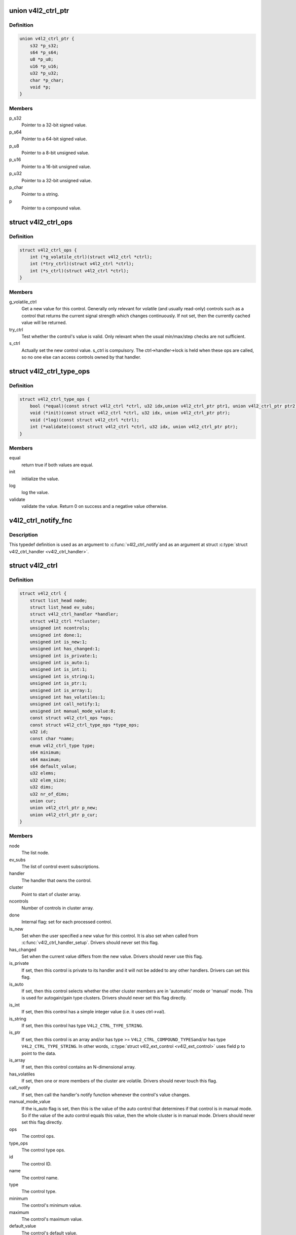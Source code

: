 .. -*- coding: utf-8; mode: rst -*-
.. src-file: include/media/v4l2-ctrls.h

.. _`v4l2_ctrl_ptr`:

union v4l2_ctrl_ptr
===================

.. c:type:: struct v4l2_ctrl_ptr

    A pointer to a control value.

.. _`v4l2_ctrl_ptr.definition`:

Definition
----------

.. code-block:: c

    union v4l2_ctrl_ptr {
        s32 *p_s32;
        s64 *p_s64;
        u8 *p_u8;
        u16 *p_u16;
        u32 *p_u32;
        char *p_char;
        void *p;
    }

.. _`v4l2_ctrl_ptr.members`:

Members
-------

p_s32
    Pointer to a 32-bit signed value.

p_s64
    Pointer to a 64-bit signed value.

p_u8
    Pointer to a 8-bit unsigned value.

p_u16
    Pointer to a 16-bit unsigned value.

p_u32
    Pointer to a 32-bit unsigned value.

p_char
    Pointer to a string.

p
    Pointer to a compound value.

.. _`v4l2_ctrl_ops`:

struct v4l2_ctrl_ops
====================

.. c:type:: struct v4l2_ctrl_ops

    The control operations that the driver has to provide.

.. _`v4l2_ctrl_ops.definition`:

Definition
----------

.. code-block:: c

    struct v4l2_ctrl_ops {
        int (*g_volatile_ctrl)(struct v4l2_ctrl *ctrl);
        int (*try_ctrl)(struct v4l2_ctrl *ctrl);
        int (*s_ctrl)(struct v4l2_ctrl *ctrl);
    }

.. _`v4l2_ctrl_ops.members`:

Members
-------

g_volatile_ctrl
    Get a new value for this control. Generally only relevant
    for volatile (and usually read-only) controls such as a control
    that returns the current signal strength which changes
    continuously.
    If not set, then the currently cached value will be returned.

try_ctrl
    Test whether the control's value is valid. Only relevant when
    the usual min/max/step checks are not sufficient.

s_ctrl
    Actually set the new control value. s_ctrl is compulsory. The
    ctrl->handler->lock is held when these ops are called, so no
    one else can access controls owned by that handler.

.. _`v4l2_ctrl_type_ops`:

struct v4l2_ctrl_type_ops
=========================

.. c:type:: struct v4l2_ctrl_type_ops

    The control type operations that the driver has to provide.

.. _`v4l2_ctrl_type_ops.definition`:

Definition
----------

.. code-block:: c

    struct v4l2_ctrl_type_ops {
        bool (*equal)(const struct v4l2_ctrl *ctrl, u32 idx,union v4l2_ctrl_ptr ptr1, union v4l2_ctrl_ptr ptr2);
        void (*init)(const struct v4l2_ctrl *ctrl, u32 idx, union v4l2_ctrl_ptr ptr);
        void (*log)(const struct v4l2_ctrl *ctrl);
        int (*validate)(const struct v4l2_ctrl *ctrl, u32 idx, union v4l2_ctrl_ptr ptr);
    }

.. _`v4l2_ctrl_type_ops.members`:

Members
-------

equal
    return true if both values are equal.

init
    initialize the value.

log
    log the value.

validate
    validate the value. Return 0 on success and a negative value
    otherwise.

.. _`v4l2_ctrl_notify_fnc`:

v4l2_ctrl_notify_fnc
====================

.. c:function:: void v4l2_ctrl_notify_fnc(struct v4l2_ctrl *ctrl, void *priv)

    typedef for a notify argument with a function that should be called when a control value has changed.

    :param struct v4l2_ctrl \*ctrl:
        pointer to struct \ :c:type:`struct v4l2_ctrl <v4l2_ctrl>`\ 

    :param void \*priv:
        control private data

.. _`v4l2_ctrl_notify_fnc.description`:

Description
-----------

This typedef definition is used as an argument to \ :c:func:`v4l2_ctrl_notify`\ 
and as an argument at struct \ :c:type:`struct v4l2_ctrl_handler <v4l2_ctrl_handler>`\ .

.. _`v4l2_ctrl`:

struct v4l2_ctrl
================

.. c:type:: struct v4l2_ctrl

    The control structure.

.. _`v4l2_ctrl.definition`:

Definition
----------

.. code-block:: c

    struct v4l2_ctrl {
        struct list_head node;
        struct list_head ev_subs;
        struct v4l2_ctrl_handler *handler;
        struct v4l2_ctrl **cluster;
        unsigned int ncontrols;
        unsigned int done:1;
        unsigned int is_new:1;
        unsigned int has_changed:1;
        unsigned int is_private:1;
        unsigned int is_auto:1;
        unsigned int is_int:1;
        unsigned int is_string:1;
        unsigned int is_ptr:1;
        unsigned int is_array:1;
        unsigned int has_volatiles:1;
        unsigned int call_notify:1;
        unsigned int manual_mode_value:8;
        const struct v4l2_ctrl_ops *ops;
        const struct v4l2_ctrl_type_ops *type_ops;
        u32 id;
        const char *name;
        enum v4l2_ctrl_type type;
        s64 minimum;
        s64 maximum;
        s64 default_value;
        u32 elems;
        u32 elem_size;
        u32 dims;
        u32 nr_of_dims;
        union cur;
        union v4l2_ctrl_ptr p_new;
        union v4l2_ctrl_ptr p_cur;
    }

.. _`v4l2_ctrl.members`:

Members
-------

node
    The list node.

ev_subs
    The list of control event subscriptions.

handler
    The handler that owns the control.

cluster
    Point to start of cluster array.

ncontrols
    Number of controls in cluster array.

done
    Internal flag: set for each processed control.

is_new
    Set when the user specified a new value for this control. It
    is also set when called from \ :c:func:`v4l2_ctrl_handler_setup`\ . Drivers
    should never set this flag.

has_changed
    Set when the current value differs from the new value. Drivers
    should never use this flag.

is_private
    If set, then this control is private to its handler and it
    will not be added to any other handlers. Drivers can set
    this flag.

is_auto
    If set, then this control selects whether the other cluster
    members are in 'automatic' mode or 'manual' mode. This is
    used for autogain/gain type clusters. Drivers should never
    set this flag directly.

is_int
    If set, then this control has a simple integer value (i.e. it
    uses ctrl->val).

is_string
    If set, then this control has type \ ``V4L2_CTRL_TYPE_STRING``\ .

is_ptr
    If set, then this control is an array and/or has type >=
    \ ``V4L2_CTRL_COMPOUND_TYPES``\ 
    and/or has type \ ``V4L2_CTRL_TYPE_STRING``\ . In other words, \ :c:type:`struct v4l2_ext_control <v4l2_ext_control>`\  uses field p to point to the data.

is_array
    If set, then this control contains an N-dimensional array.

has_volatiles
    If set, then one or more members of the cluster are volatile.
    Drivers should never touch this flag.

call_notify
    If set, then call the handler's notify function whenever the
    control's value changes.

manual_mode_value
    If the is_auto flag is set, then this is the value
    of the auto control that determines if that control is in
    manual mode. So if the value of the auto control equals this
    value, then the whole cluster is in manual mode. Drivers should
    never set this flag directly.

ops
    The control ops.

type_ops
    The control type ops.

id
    The control ID.

name
    The control name.

type
    The control type.

minimum
    The control's minimum value.

maximum
    The control's maximum value.

default_value
    The control's default value.

elems
    The number of elements in the N-dimensional array.

elem_size
    The size in bytes of the control.

dims
    The size of each dimension.

nr_of_dims
    The number of dimensions in \ ``dims``\ .

cur
    The control's current value.

p_new
    The control's new value represented via a union with provides
    a standard way of accessing control types
    through a pointer.

p_cur
    The control's current value represented via a union with
    provides a standard way of accessing control types
    through a pointer.

.. _`v4l2_ctrl_ref`:

struct v4l2_ctrl_ref
====================

.. c:type:: struct v4l2_ctrl_ref

    The control reference.

.. _`v4l2_ctrl_ref.definition`:

Definition
----------

.. code-block:: c

    struct v4l2_ctrl_ref {
        struct list_head node;
        struct v4l2_ctrl_ref *next;
        struct v4l2_ctrl *ctrl;
        struct v4l2_ctrl_helper *helper;
    }

.. _`v4l2_ctrl_ref.members`:

Members
-------

node
    List node for the sorted list.

next
    Single-link list node for the hash.

ctrl
    The actual control information.

helper
    Pointer to helper struct. Used internally in
    ``prepare_ext_ctrls`` function at ``v4l2-ctrl.c``.

.. _`v4l2_ctrl_ref.description`:

Description
-----------

Each control handler has a list of these refs. The list_head is used to
keep a sorted-by-control-ID list of all controls, while the next pointer
is used to link the control in the hash's bucket.

.. _`v4l2_ctrl_handler`:

struct v4l2_ctrl_handler
========================

.. c:type:: struct v4l2_ctrl_handler

    The control handler keeps track of all the controls: both the controls owned by the handler and those inherited from other handlers.

.. _`v4l2_ctrl_handler.definition`:

Definition
----------

.. code-block:: c

    struct v4l2_ctrl_handler {
        struct mutex _lock;
        struct mutex *lock;
        struct list_head ctrls;
        struct list_head ctrl_refs;
        struct v4l2_ctrl_ref *cached;
        struct v4l2_ctrl_ref **buckets;
        v4l2_ctrl_notify_fnc notify;
        void *notify_priv;
        u16 nr_of_buckets;
        int error;
    }

.. _`v4l2_ctrl_handler.members`:

Members
-------

_lock
    Default for "lock".

lock
    Lock to control access to this handler and its controls.
    May be replaced by the user right after init.

ctrls
    The list of controls owned by this handler.

ctrl_refs
    The list of control references.

cached
    The last found control reference. It is common that the same
    control is needed multiple times, so this is a simple
    optimization.

buckets
    Buckets for the hashing. Allows for quick control lookup.

notify
    A notify callback that is called whenever the control changes
    value.
    Note that the handler's lock is held when the notify function
    is called!

notify_priv
    Passed as argument to the v4l2_ctrl notify callback.

nr_of_buckets
    Total number of buckets in the array.

error
    The error code of the first failed control addition.

.. _`v4l2_ctrl_config`:

struct v4l2_ctrl_config
=======================

.. c:type:: struct v4l2_ctrl_config

    Control configuration structure.

.. _`v4l2_ctrl_config.definition`:

Definition
----------

.. code-block:: c

    struct v4l2_ctrl_config {
        const struct v4l2_ctrl_ops *ops;
        const struct v4l2_ctrl_type_ops *type_ops;
        u32 id;
        const char *name;
        enum v4l2_ctrl_type type;
        s64 min;
        s64 max;
        u64 step;
        s64 def;
        u32 dims;
        u32 elem_size;
        u32 flags;
        u64 menu_skip_mask;
        const char * const *qmenu;
        const s64 *qmenu_int;
        unsigned int is_private:1;
    }

.. _`v4l2_ctrl_config.members`:

Members
-------

ops
    The control ops.

type_ops
    The control type ops. Only needed for compound controls.

id
    The control ID.

name
    The control name.

type
    The control type.

min
    The control's minimum value.

max
    The control's maximum value.

step
    The control's step value for non-menu controls.

def
    The control's default value.

dims
    The size of each dimension.

elem_size
    The size in bytes of the control.

flags
    The control's flags.

menu_skip_mask
    The control's skip mask for menu controls. This makes it
    easy to skip menu items that are not valid. If bit X is set,
    then menu item X is skipped. Of course, this only works for
    menus with <= 64 menu items. There are no menus that come
    close to that number, so this is OK. Should we ever need more,
    then this will have to be extended to a bit array.

qmenu
    A const char * array for all menu items. Array entries that are
    empty strings ("") correspond to non-existing menu items (this
    is in addition to the menu_skip_mask above). The last entry
    must be NULL.

qmenu_int
    A const s64 integer array for all menu items of the type
    V4L2_CTRL_TYPE_INTEGER_MENU.

is_private
    If set, then this control is private to its handler and it
    will not be added to any other handlers.

.. _`v4l2_ctrl_fill`:

v4l2_ctrl_fill
==============

.. c:function:: void v4l2_ctrl_fill(u32 id, const char **name, enum v4l2_ctrl_type *type, s64 *min, s64 *max, u64 *step, s64 *def, u32 *flags)

    Fill in the control fields based on the control ID.

    :param u32 id:
        ID of the control

    :param const char \*\*name:
        name of the control

    :param enum v4l2_ctrl_type \*type:
        type of the control

    :param s64 \*min:
        minimum value for the control

    :param s64 \*max:
        maximum value for the control

    :param u64 \*step:
        control step

    :param s64 \*def:
        default value for the control

    :param u32 \*flags:
        flags to be used on the control

.. _`v4l2_ctrl_fill.description`:

Description
-----------

This works for all standard V4L2 controls.
For non-standard controls it will only fill in the given arguments
and \ ``name``\  will be \ ``NULL``\ .

This function will overwrite the contents of \ ``name``\ , \ ``type``\  and \ ``flags``\ .
The contents of \ ``min``\ , \ ``max``\ , \ ``step``\  and \ ``def``\  may be modified depending on
the type.

.. note::

   Do not use in drivers! It is used internally for backwards compatibility
   control handling only. Once all drivers are converted to use the new
   control framework this function will no longer be exported.

.. _`v4l2_ctrl_handler_init_class`:

v4l2_ctrl_handler_init_class
============================

.. c:function:: int v4l2_ctrl_handler_init_class(struct v4l2_ctrl_handler *hdl, unsigned int nr_of_controls_hint, struct lock_class_key *key, const char *name)

    Initialize the control handler.

    :param struct v4l2_ctrl_handler \*hdl:
        The control handler.

    :param unsigned int nr_of_controls_hint:
        A hint of how many controls this handler is
        expected to refer to. This is the total number, so including
        any inherited controls. It doesn't have to be precise, but if
        it is way off, then you either waste memory (too many buckets
        are allocated) or the control lookup becomes slower (not enough
        buckets are allocated, so there are more slow list lookups).
        It will always work, though.

    :param struct lock_class_key \*key:
        Used by the lock validator if CONFIG_LOCKDEP is set.

    :param const char \*name:
        Used by the lock validator if CONFIG_LOCKDEP is set.

.. _`v4l2_ctrl_handler_init_class.description`:

Description
-----------

.. attention::

   Never use this call directly, always use the \ :c:func:`v4l2_ctrl_handler_init`\ 
   macro that hides the \ ``key``\  and \ ``name``\  arguments.

.. _`v4l2_ctrl_handler_init_class.return`:

Return
------

returns an error if the buckets could not be allocated. This
error will also be stored in \ ``hdl``\ ->error.

.. _`v4l2_ctrl_handler_init`:

v4l2_ctrl_handler_init
======================

.. c:function::  v4l2_ctrl_handler_init( hdl,  nr_of_controls_hint)

    helper function to create a static struct \ :c:type:`struct lock_class_key <lock_class_key>`\  and calls \ :c:func:`v4l2_ctrl_handler_init_class`\ 

    :param  hdl:
        The control handler.

    :param  nr_of_controls_hint:
        A hint of how many controls this handler is
        expected to refer to. This is the total number, so including
        any inherited controls. It doesn't have to be precise, but if
        it is way off, then you either waste memory (too many buckets
        are allocated) or the control lookup becomes slower (not enough
        buckets are allocated, so there are more slow list lookups).
        It will always work, though.

.. _`v4l2_ctrl_handler_init.description`:

Description
-----------

This helper function creates a static struct \ :c:type:`struct lock_class_key <lock_class_key>`\  and
calls \ :c:func:`v4l2_ctrl_handler_init_class`\ , providing a proper name for the lock
validador.

Use this helper function to initialize a control handler.

.. _`v4l2_ctrl_handler_free`:

v4l2_ctrl_handler_free
======================

.. c:function:: void v4l2_ctrl_handler_free(struct v4l2_ctrl_handler *hdl)

    Free all controls owned by the handler and free the control list.

    :param struct v4l2_ctrl_handler \*hdl:
        The control handler.

.. _`v4l2_ctrl_handler_free.description`:

Description
-----------

Does nothing if \ ``hdl``\  == NULL.

.. _`v4l2_ctrl_lock`:

v4l2_ctrl_lock
==============

.. c:function:: void v4l2_ctrl_lock(struct v4l2_ctrl *ctrl)

    Helper function to lock the handler associated with the control.

    :param struct v4l2_ctrl \*ctrl:
        The control to lock.

.. _`v4l2_ctrl_unlock`:

v4l2_ctrl_unlock
================

.. c:function:: void v4l2_ctrl_unlock(struct v4l2_ctrl *ctrl)

    Helper function to unlock the handler associated with the control.

    :param struct v4l2_ctrl \*ctrl:
        The control to unlock.

.. _`v4l2_ctrl_handler_setup`:

v4l2_ctrl_handler_setup
=======================

.. c:function:: int v4l2_ctrl_handler_setup(struct v4l2_ctrl_handler *hdl)

    Call the s_ctrl op for all controls belonging to the handler to initialize the hardware to the current control values.

    :param struct v4l2_ctrl_handler \*hdl:
        The control handler.

.. _`v4l2_ctrl_handler_setup.description`:

Description
-----------

Button controls will be skipped, as are read-only controls.

If \ ``hdl``\  == NULL, then this just returns 0.

.. _`v4l2_ctrl_handler_log_status`:

v4l2_ctrl_handler_log_status
============================

.. c:function:: void v4l2_ctrl_handler_log_status(struct v4l2_ctrl_handler *hdl, const char *prefix)

    Log all controls owned by the handler.

    :param struct v4l2_ctrl_handler \*hdl:
        The control handler.

    :param const char \*prefix:
        The prefix to use when logging the control values. If the
        prefix does not end with a space, then ": " will be added
        after the prefix. If \ ``prefix``\  == NULL, then no prefix will be
        used.

.. _`v4l2_ctrl_handler_log_status.description`:

Description
-----------

For use with VIDIOC_LOG_STATUS.

Does nothing if \ ``hdl``\  == NULL.

.. _`v4l2_ctrl_new_custom`:

v4l2_ctrl_new_custom
====================

.. c:function:: struct v4l2_ctrl *v4l2_ctrl_new_custom(struct v4l2_ctrl_handler *hdl, const struct v4l2_ctrl_config *cfg, void *priv)

    Allocate and initialize a new custom V4L2 control.

    :param struct v4l2_ctrl_handler \*hdl:
        The control handler.

    :param const struct v4l2_ctrl_config \*cfg:
        The control's configuration data.

    :param void \*priv:
        The control's driver-specific private data.

.. _`v4l2_ctrl_new_custom.description`:

Description
-----------

If the \ :c:type:`struct v4l2_ctrl <v4l2_ctrl>`\  struct could not be allocated then NULL is returned
and \ ``hdl``\ ->error is set to the error code (if it wasn't set already).

.. _`v4l2_ctrl_new_std`:

v4l2_ctrl_new_std
=================

.. c:function:: struct v4l2_ctrl *v4l2_ctrl_new_std(struct v4l2_ctrl_handler *hdl, const struct v4l2_ctrl_ops *ops, u32 id, s64 min, s64 max, u64 step, s64 def)

    Allocate and initialize a new standard V4L2 non-menu control.

    :param struct v4l2_ctrl_handler \*hdl:
        The control handler.

    :param const struct v4l2_ctrl_ops \*ops:
        The control ops.

    :param u32 id:
        The control ID.

    :param s64 min:
        The control's minimum value.

    :param s64 max:
        The control's maximum value.

    :param u64 step:
        The control's step value

    :param s64 def:
        The control's default value.

.. _`v4l2_ctrl_new_std.description`:

Description
-----------

If the \ :c:type:`struct v4l2_ctrl <v4l2_ctrl>`\  struct could not be allocated, or the control
ID is not known, then NULL is returned and \ ``hdl``\ ->error is set to the
appropriate error code (if it wasn't set already).

If \ ``id``\  refers to a menu control, then this function will return NULL.

Use \ :c:func:`v4l2_ctrl_new_std_menu`\  when adding menu controls.

.. _`v4l2_ctrl_new_std_menu`:

v4l2_ctrl_new_std_menu
======================

.. c:function:: struct v4l2_ctrl *v4l2_ctrl_new_std_menu(struct v4l2_ctrl_handler *hdl, const struct v4l2_ctrl_ops *ops, u32 id, u8 max, u64 mask, u8 def)

    Allocate and initialize a new standard V4L2 menu control.

    :param struct v4l2_ctrl_handler \*hdl:
        The control handler.

    :param const struct v4l2_ctrl_ops \*ops:
        The control ops.

    :param u32 id:
        The control ID.

    :param u8 max:
        The control's maximum value.

    :param u64 mask:
        The control's skip mask for menu controls. This makes it
        easy to skip menu items that are not valid. If bit X is set,
        then menu item X is skipped. Of course, this only works for
        menus with <= 64 menu items. There are no menus that come
        close to that number, so this is OK. Should we ever need more,
        then this will have to be extended to a bit array.

    :param u8 def:
        The control's default value.

.. _`v4l2_ctrl_new_std_menu.description`:

Description
-----------

Same as \ :c:func:`v4l2_ctrl_new_std`\ , but \ ``min``\  is set to 0 and the \ ``mask``\  value
determines which menu items are to be skipped.

If \ ``id``\  refers to a non-menu control, then this function will return NULL.

.. _`v4l2_ctrl_new_std_menu_items`:

v4l2_ctrl_new_std_menu_items
============================

.. c:function:: struct v4l2_ctrl *v4l2_ctrl_new_std_menu_items(struct v4l2_ctrl_handler *hdl, const struct v4l2_ctrl_ops *ops, u32 id, u8 max, u64 mask, u8 def, const char * const *qmenu)

    Create a new standard V4L2 menu control with driver specific menu.

    :param struct v4l2_ctrl_handler \*hdl:
        The control handler.

    :param const struct v4l2_ctrl_ops \*ops:
        The control ops.

    :param u32 id:
        The control ID.

    :param u8 max:
        The control's maximum value.

    :param u64 mask:
        The control's skip mask for menu controls. This makes it
        easy to skip menu items that are not valid. If bit X is set,
        then menu item X is skipped. Of course, this only works for
        menus with <= 64 menu items. There are no menus that come
        close to that number, so this is OK. Should we ever need more,
        then this will have to be extended to a bit array.

    :param u8 def:
        The control's default value.

    :param const char \* const \*qmenu:
        The new menu.

.. _`v4l2_ctrl_new_std_menu_items.description`:

Description
-----------

Same as \ :c:func:`v4l2_ctrl_new_std_menu`\ , but \ ``qmenu``\  will be the driver specific
menu of this control.

.. _`v4l2_ctrl_new_int_menu`:

v4l2_ctrl_new_int_menu
======================

.. c:function:: struct v4l2_ctrl *v4l2_ctrl_new_int_menu(struct v4l2_ctrl_handler *hdl, const struct v4l2_ctrl_ops *ops, u32 id, u8 max, u8 def, const s64 *qmenu_int)

    Create a new standard V4L2 integer menu control.

    :param struct v4l2_ctrl_handler \*hdl:
        The control handler.

    :param const struct v4l2_ctrl_ops \*ops:
        The control ops.

    :param u32 id:
        The control ID.

    :param u8 max:
        The control's maximum value.

    :param u8 def:
        The control's default value.

    :param const s64 \*qmenu_int:
        The control's menu entries.

.. _`v4l2_ctrl_new_int_menu.description`:

Description
-----------

Same as \ :c:func:`v4l2_ctrl_new_std_menu`\ , but \ ``mask``\  is set to 0 and it additionaly
takes as an argument an array of integers determining the menu items.

If \ ``id``\  refers to a non-integer-menu control, then this function will
return \ ``NULL``\ .

.. _`v4l2_ctrl_filter`:

v4l2_ctrl_filter
================

.. c:function:: bool v4l2_ctrl_filter(const struct v4l2_ctrl *ctrl)

    Typedef to define the filter function to be used when adding a control handler.

    :param const struct v4l2_ctrl \*ctrl:
        pointer to struct \ :c:type:`struct v4l2_ctrl <v4l2_ctrl>`\ .

.. _`v4l2_ctrl_add_handler`:

v4l2_ctrl_add_handler
=====================

.. c:function:: int v4l2_ctrl_add_handler(struct v4l2_ctrl_handler *hdl, struct v4l2_ctrl_handler *add, v4l2_ctrl_filter filter)

    Add all controls from handler \ ``add``\  to handler \ ``hdl``\ .

    :param struct v4l2_ctrl_handler \*hdl:
        The control handler.

    :param struct v4l2_ctrl_handler \*add:
        The control handler whose controls you want to add to
        the \ ``hdl``\  control handler.

    :param v4l2_ctrl_filter filter:
        This function will filter which controls should be added.

.. _`v4l2_ctrl_add_handler.description`:

Description
-----------

Does nothing if either of the two handlers is a NULL pointer.
If \ ``filter``\  is NULL, then all controls are added. Otherwise only those
controls for which \ ``filter``\  returns true will be added.
In case of an error \ ``hdl``\ ->error will be set to the error code (if it
wasn't set already).

.. _`v4l2_ctrl_radio_filter`:

v4l2_ctrl_radio_filter
======================

.. c:function:: bool v4l2_ctrl_radio_filter(const struct v4l2_ctrl *ctrl)

    Standard filter for radio controls.

    :param const struct v4l2_ctrl \*ctrl:
        The control that is filtered.

.. _`v4l2_ctrl_radio_filter.description`:

Description
-----------

This will return true for any controls that are valid for radio device
nodes. Those are all of the V4L2_CID_AUDIO_* user controls and all FM
transmitter class controls.

This function is to be used with \ :c:func:`v4l2_ctrl_add_handler`\ .

.. _`v4l2_ctrl_cluster`:

v4l2_ctrl_cluster
=================

.. c:function:: void v4l2_ctrl_cluster(unsigned int ncontrols, struct v4l2_ctrl **controls)

    Mark all controls in the cluster as belonging to that cluster.

    :param unsigned int ncontrols:
        The number of controls in this cluster.

    :param struct v4l2_ctrl \*\*controls:
        The cluster control array of size \ ``ncontrols``\ .

.. _`v4l2_ctrl_auto_cluster`:

v4l2_ctrl_auto_cluster
======================

.. c:function:: void v4l2_ctrl_auto_cluster(unsigned int ncontrols, struct v4l2_ctrl **controls, u8 manual_val, bool set_volatile)

    Mark all controls in the cluster as belonging to that cluster and set it up for autofoo/foo-type handling.

    :param unsigned int ncontrols:
        The number of controls in this cluster.

    :param struct v4l2_ctrl \*\*controls:
        The cluster control array of size \ ``ncontrols``\ . The first control
        must be the 'auto' control (e.g. autogain, autoexposure, etc.)

    :param u8 manual_val:
        The value for the first control in the cluster that equals the
        manual setting.

    :param bool set_volatile:
        If true, then all controls except the first auto control will
        be volatile.

.. _`v4l2_ctrl_auto_cluster.description`:

Description
-----------

Use for control groups where one control selects some automatic feature and
the other controls are only active whenever the automatic feature is turned
off (manual mode). Typical examples: autogain vs gain, auto-whitebalance vs
red and blue balance, etc.

.. _`v4l2_ctrl_auto_cluster.the-behavior-of-such-controls-is-as-follows`:

The behavior of such controls is as follows
-------------------------------------------


When the autofoo control is set to automatic, then any manual controls
are set to inactive and any reads will call g_volatile_ctrl (if the control
was marked volatile).

When the autofoo control is set to manual, then any manual controls will
be marked active, and any reads will just return the current value without
going through g_volatile_ctrl.

In addition, this function will set the \ ``V4L2_CTRL_FLAG_UPDATE``\  flag
on the autofoo control and \ ``V4L2_CTRL_FLAG_INACTIVE``\  on the foo control(s)
if autofoo is in auto mode.

.. _`v4l2_ctrl_find`:

v4l2_ctrl_find
==============

.. c:function:: struct v4l2_ctrl *v4l2_ctrl_find(struct v4l2_ctrl_handler *hdl, u32 id)

    Find a control with the given ID.

    :param struct v4l2_ctrl_handler \*hdl:
        The control handler.

    :param u32 id:
        The control ID to find.

.. _`v4l2_ctrl_find.description`:

Description
-----------

If \ ``hdl``\  == NULL this will return NULL as well. Will lock the handler so
do not use from inside \ :c:type:`struct v4l2_ctrl_ops <v4l2_ctrl_ops>`\ .

.. _`v4l2_ctrl_activate`:

v4l2_ctrl_activate
==================

.. c:function:: void v4l2_ctrl_activate(struct v4l2_ctrl *ctrl, bool active)

    Make the control active or inactive.

    :param struct v4l2_ctrl \*ctrl:
        The control to (de)activate.

    :param bool active:
        True if the control should become active.

.. _`v4l2_ctrl_activate.description`:

Description
-----------

This sets or clears the V4L2_CTRL_FLAG_INACTIVE flag atomically.
Does nothing if \ ``ctrl``\  == NULL.
This will usually be called from within the s_ctrl op.
The V4L2_EVENT_CTRL event will be generated afterwards.

This function assumes that the control handler is locked.

.. _`v4l2_ctrl_grab`:

v4l2_ctrl_grab
==============

.. c:function:: void v4l2_ctrl_grab(struct v4l2_ctrl *ctrl, bool grabbed)

    Mark the control as grabbed or not grabbed.

    :param struct v4l2_ctrl \*ctrl:
        The control to (de)activate.

    :param bool grabbed:
        True if the control should become grabbed.

.. _`v4l2_ctrl_grab.description`:

Description
-----------

This sets or clears the V4L2_CTRL_FLAG_GRABBED flag atomically.
Does nothing if \ ``ctrl``\  == NULL.
The V4L2_EVENT_CTRL event will be generated afterwards.
This will usually be called when starting or stopping streaming in the
driver.

This function assumes that the control handler is not locked and will
take the lock itself.

.. _`__v4l2_ctrl_modify_range`:

__v4l2_ctrl_modify_range
========================

.. c:function:: int __v4l2_ctrl_modify_range(struct v4l2_ctrl *ctrl, s64 min, s64 max, u64 step, s64 def)

    Unlocked variant of \ :c:func:`v4l2_ctrl_modify_range`\ 

    :param struct v4l2_ctrl \*ctrl:
        The control to update.

    :param s64 min:
        The control's minimum value.

    :param s64 max:
        The control's maximum value.

    :param u64 step:
        The control's step value

    :param s64 def:
        The control's default value.

.. _`__v4l2_ctrl_modify_range.description`:

Description
-----------

Update the range of a control on the fly. This works for control types
INTEGER, BOOLEAN, MENU, INTEGER MENU and BITMASK. For menu controls the
\ ``step``\  value is interpreted as a menu_skip_mask.

An error is returned if one of the range arguments is invalid for this
control type.

This function assumes that the control handler is not locked and will
take the lock itself.

.. _`v4l2_ctrl_modify_range`:

v4l2_ctrl_modify_range
======================

.. c:function:: int v4l2_ctrl_modify_range(struct v4l2_ctrl *ctrl, s64 min, s64 max, u64 step, s64 def)

    Update the range of a control.

    :param struct v4l2_ctrl \*ctrl:
        The control to update.

    :param s64 min:
        The control's minimum value.

    :param s64 max:
        The control's maximum value.

    :param u64 step:
        The control's step value

    :param s64 def:
        The control's default value.

.. _`v4l2_ctrl_modify_range.description`:

Description
-----------

Update the range of a control on the fly. This works for control types
INTEGER, BOOLEAN, MENU, INTEGER MENU and BITMASK. For menu controls the
\ ``step``\  value is interpreted as a menu_skip_mask.

An error is returned if one of the range arguments is invalid for this
control type.

This function assumes that the control handler is not locked and will
take the lock itself.

.. _`v4l2_ctrl_notify`:

v4l2_ctrl_notify
================

.. c:function:: void v4l2_ctrl_notify(struct v4l2_ctrl *ctrl, v4l2_ctrl_notify_fnc notify, void *priv)

    Function to set a notify callback for a control.

    :param struct v4l2_ctrl \*ctrl:
        The control.

    :param v4l2_ctrl_notify_fnc notify:
        The callback function.

    :param void \*priv:
        The callback private handle, passed as argument to the callback.

.. _`v4l2_ctrl_notify.description`:

Description
-----------

This function sets a callback function for the control. If \ ``ctrl``\  is NULL,
then it will do nothing. If \ ``notify``\  is NULL, then the notify callback will
be removed.

There can be only one notify. If another already exists, then a WARN_ON
will be issued and the function will do nothing.

.. _`v4l2_ctrl_get_name`:

v4l2_ctrl_get_name
==================

.. c:function:: const char *v4l2_ctrl_get_name(u32 id)

    Get the name of the control

    :param u32 id:
        The control ID.

.. _`v4l2_ctrl_get_name.description`:

Description
-----------

This function returns the name of the given control ID or NULL if it isn't
a known control.

.. _`v4l2_ctrl_get_menu`:

v4l2_ctrl_get_menu
==================

.. c:function:: const char * const *v4l2_ctrl_get_menu(u32 id)

    Get the menu string array of the control

    :param u32 id:
        The control ID.

.. _`v4l2_ctrl_get_menu.description`:

Description
-----------

This function returns the NULL-terminated menu string array name of the
given control ID or NULL if it isn't a known menu control.

.. _`v4l2_ctrl_get_int_menu`:

v4l2_ctrl_get_int_menu
======================

.. c:function:: const s64 *v4l2_ctrl_get_int_menu(u32 id, u32 *len)

    Get the integer menu array of the control

    :param u32 id:
        The control ID.

    :param u32 \*len:
        The size of the integer array.

.. _`v4l2_ctrl_get_int_menu.description`:

Description
-----------

This function returns the integer array of the given control ID or NULL if it
if it isn't a known integer menu control.

.. _`v4l2_ctrl_g_ctrl`:

v4l2_ctrl_g_ctrl
================

.. c:function:: s32 v4l2_ctrl_g_ctrl(struct v4l2_ctrl *ctrl)

    Helper function to get the control's value from within a driver.

    :param struct v4l2_ctrl \*ctrl:
        The control.

.. _`v4l2_ctrl_g_ctrl.description`:

Description
-----------

This returns the control's value safely by going through the control
framework. This function will lock the control's handler, so it cannot be
used from within the \ :c:type:`struct v4l2_ctrl_ops <v4l2_ctrl_ops>`\  functions.

This function is for integer type controls only.

.. _`__v4l2_ctrl_s_ctrl`:

__v4l2_ctrl_s_ctrl
==================

.. c:function:: int __v4l2_ctrl_s_ctrl(struct v4l2_ctrl *ctrl, s32 val)

    Unlocked variant of \ :c:func:`v4l2_ctrl_s_ctrl`\ .

    :param struct v4l2_ctrl \*ctrl:
        The control.

    :param s32 val:
        TheControls name new value.

.. _`__v4l2_ctrl_s_ctrl.description`:

Description
-----------

This sets the control's new value safely by going through the control
framework. This function assumes the control's handler is already locked,
allowing it to be used from within the \ :c:type:`struct v4l2_ctrl_ops <v4l2_ctrl_ops>`\  functions.

This function is for integer type controls only.

.. _`v4l2_ctrl_s_ctrl`:

v4l2_ctrl_s_ctrl
================

.. c:function:: int v4l2_ctrl_s_ctrl(struct v4l2_ctrl *ctrl, s32 val)

    Helper function to set the control's value from within a driver.

    :param struct v4l2_ctrl \*ctrl:
        The control.

    :param s32 val:
        The new value.

.. _`v4l2_ctrl_s_ctrl.description`:

Description
-----------

This sets the control's new value safely by going through the control
framework. This function will lock the control's handler, so it cannot be
used from within the \ :c:type:`struct v4l2_ctrl_ops <v4l2_ctrl_ops>`\  functions.

This function is for integer type controls only.

.. _`v4l2_ctrl_g_ctrl_int64`:

v4l2_ctrl_g_ctrl_int64
======================

.. c:function:: s64 v4l2_ctrl_g_ctrl_int64(struct v4l2_ctrl *ctrl)

    Helper function to get a 64-bit control's value from within a driver.

    :param struct v4l2_ctrl \*ctrl:
        The control.

.. _`v4l2_ctrl_g_ctrl_int64.description`:

Description
-----------

This returns the control's value safely by going through the control
framework. This function will lock the control's handler, so it cannot be
used from within the \ :c:type:`struct v4l2_ctrl_ops <v4l2_ctrl_ops>`\  functions.

This function is for 64-bit integer type controls only.

.. _`__v4l2_ctrl_s_ctrl_int64`:

__v4l2_ctrl_s_ctrl_int64
========================

.. c:function:: int __v4l2_ctrl_s_ctrl_int64(struct v4l2_ctrl *ctrl, s64 val)

    Unlocked variant of \ :c:func:`v4l2_ctrl_s_ctrl_int64`\ .

    :param struct v4l2_ctrl \*ctrl:
        The control.

    :param s64 val:
        The new value.

.. _`__v4l2_ctrl_s_ctrl_int64.description`:

Description
-----------

This sets the control's new value safely by going through the control
framework. This function assumes the control's handler is already locked,
allowing it to be used from within the \ :c:type:`struct v4l2_ctrl_ops <v4l2_ctrl_ops>`\  functions.

This function is for 64-bit integer type controls only.

.. _`v4l2_ctrl_s_ctrl_int64`:

v4l2_ctrl_s_ctrl_int64
======================

.. c:function:: int v4l2_ctrl_s_ctrl_int64(struct v4l2_ctrl *ctrl, s64 val)

    Helper function to set a 64-bit control's value from within a driver.

    :param struct v4l2_ctrl \*ctrl:
        The control.

    :param s64 val:
        The new value.

.. _`v4l2_ctrl_s_ctrl_int64.description`:

Description
-----------

This sets the control's new value safely by going through the control
framework. This function will lock the control's handler, so it cannot be
used from within the \ :c:type:`struct v4l2_ctrl_ops <v4l2_ctrl_ops>`\  functions.

This function is for 64-bit integer type controls only.

.. _`__v4l2_ctrl_s_ctrl_string`:

__v4l2_ctrl_s_ctrl_string
=========================

.. c:function:: int __v4l2_ctrl_s_ctrl_string(struct v4l2_ctrl *ctrl, const char *s)

    Unlocked variant of \ :c:func:`v4l2_ctrl_s_ctrl_string`\ .

    :param struct v4l2_ctrl \*ctrl:
        The control.

    :param const char \*s:
        The new string.

.. _`__v4l2_ctrl_s_ctrl_string.description`:

Description
-----------

This sets the control's new string safely by going through the control
framework. This function assumes the control's handler is already locked,
allowing it to be used from within the \ :c:type:`struct v4l2_ctrl_ops <v4l2_ctrl_ops>`\  functions.

This function is for string type controls only.

.. _`v4l2_ctrl_s_ctrl_string`:

v4l2_ctrl_s_ctrl_string
=======================

.. c:function:: int v4l2_ctrl_s_ctrl_string(struct v4l2_ctrl *ctrl, const char *s)

    Helper function to set a control's string value from within a driver.

    :param struct v4l2_ctrl \*ctrl:
        The control.

    :param const char \*s:
        The new string.
        Controls name
        This sets the control's new string safely by going through the control
        framework. This function will lock the control's handler, so it cannot be
        used from within the \ :c:type:`struct v4l2_ctrl_ops <v4l2_ctrl_ops>`\  functions.

.. _`v4l2_ctrl_s_ctrl_string.description`:

Description
-----------

This function is for string type controls only.

.. _`v4l2_ctrl_replace`:

v4l2_ctrl_replace
=================

.. c:function:: void v4l2_ctrl_replace(struct v4l2_event *old, const struct v4l2_event *new)

    Function to be used as a callback to \ :c:type:`struct v4l2_subscribed_event_ops <v4l2_subscribed_event_ops>`\  replace(\)

    :param struct v4l2_event \*old:
        pointer to struct \ :c:type:`struct v4l2_event <v4l2_event>`\  with the reported
        event;

    :param const struct v4l2_event \*new:
        pointer to struct \ :c:type:`struct v4l2_event <v4l2_event>`\  with the modified
        event;

.. _`v4l2_ctrl_merge`:

v4l2_ctrl_merge
===============

.. c:function:: void v4l2_ctrl_merge(const struct v4l2_event *old, struct v4l2_event *new)

    Function to be used as a callback to \ :c:type:`struct v4l2_subscribed_event_ops <v4l2_subscribed_event_ops>`\  merge(\)

    :param const struct v4l2_event \*old:
        pointer to struct \ :c:type:`struct v4l2_event <v4l2_event>`\  with the reported
        event;

    :param struct v4l2_event \*new:
        pointer to struct \ :c:type:`struct v4l2_event <v4l2_event>`\  with the merged
        event;

.. _`v4l2_ctrl_log_status`:

v4l2_ctrl_log_status
====================

.. c:function:: int v4l2_ctrl_log_status(struct file *file, void *fh)

    helper function to implement \ ``VIDIOC_LOG_STATUS``\  ioctl

    :param struct file \*file:
        pointer to struct file

    :param void \*fh:
        unused. Kept just to be compatible to the arguments expected by
        \ :c:type:`struct v4l2_ioctl_ops <v4l2_ioctl_ops>`\ .vidioc_log_status.

.. _`v4l2_ctrl_log_status.description`:

Description
-----------

Can be used as a vidioc_log_status function that just dumps all controls
associated with the filehandle.

.. _`v4l2_ctrl_subscribe_event`:

v4l2_ctrl_subscribe_event
=========================

.. c:function:: int v4l2_ctrl_subscribe_event(struct v4l2_fh *fh, const struct v4l2_event_subscription *sub)

    Subscribes to an event

    :param struct v4l2_fh \*fh:
        pointer to struct v4l2_fh

    :param const struct v4l2_event_subscription \*sub:
        pointer to \ :c:type:`struct v4l2_event_subscription <v4l2_event_subscription>`\ 

.. _`v4l2_ctrl_subscribe_event.description`:

Description
-----------

Can be used as a vidioc_subscribe_event function that just subscribes
control events.

.. _`v4l2_ctrl_poll`:

v4l2_ctrl_poll
==============

.. c:function:: unsigned int v4l2_ctrl_poll(struct file *file, struct poll_table_struct *wait)

    function to be used as a callback to the \ :c:func:`poll`\  That just polls for control events.

    :param struct file \*file:
        pointer to struct file

    :param struct poll_table_struct \*wait:
        pointer to struct poll_table_struct

.. _`v4l2_queryctrl`:

v4l2_queryctrl
==============

.. c:function:: int v4l2_queryctrl(struct v4l2_ctrl_handler *hdl, struct v4l2_queryctrl *qc)

    Helper function to implement :ref:`VIDIOC_QUERYCTRL <vidioc_queryctrl>` ioctl

    :param struct v4l2_ctrl_handler \*hdl:
        pointer to \ :c:type:`struct v4l2_ctrl_handler <v4l2_ctrl_handler>`\ 

    :param struct v4l2_queryctrl \*qc:
        pointer to \ :c:type:`struct v4l2_queryctrl <v4l2_queryctrl>`\ 

.. _`v4l2_queryctrl.description`:

Description
-----------

If hdl == NULL then they will all return -EINVAL.

.. _`v4l2_query_ext_ctrl`:

v4l2_query_ext_ctrl
===================

.. c:function:: int v4l2_query_ext_ctrl(struct v4l2_ctrl_handler *hdl, struct v4l2_query_ext_ctrl *qc)

    Helper function to implement :ref:`VIDIOC_QUERY_EXT_CTRL <vidioc_queryctrl>` ioctl

    :param struct v4l2_ctrl_handler \*hdl:
        pointer to \ :c:type:`struct v4l2_ctrl_handler <v4l2_ctrl_handler>`\ 

    :param struct v4l2_query_ext_ctrl \*qc:
        pointer to \ :c:type:`struct v4l2_query_ext_ctrl <v4l2_query_ext_ctrl>`\ 

.. _`v4l2_query_ext_ctrl.description`:

Description
-----------

If hdl == NULL then they will all return -EINVAL.

.. _`v4l2_querymenu`:

v4l2_querymenu
==============

.. c:function:: int v4l2_querymenu(struct v4l2_ctrl_handler *hdl, struct v4l2_querymenu *qm)

    Helper function to implement :ref:`VIDIOC_QUERYMENU <vidioc_queryctrl>` ioctl

    :param struct v4l2_ctrl_handler \*hdl:
        pointer to \ :c:type:`struct v4l2_ctrl_handler <v4l2_ctrl_handler>`\ 

    :param struct v4l2_querymenu \*qm:
        pointer to \ :c:type:`struct v4l2_querymenu <v4l2_querymenu>`\ 

.. _`v4l2_querymenu.description`:

Description
-----------

If hdl == NULL then they will all return -EINVAL.

.. _`v4l2_g_ctrl`:

v4l2_g_ctrl
===========

.. c:function:: int v4l2_g_ctrl(struct v4l2_ctrl_handler *hdl, struct v4l2_control *ctrl)

    Helper function to implement :ref:`VIDIOC_G_CTRL <vidioc_g_ctrl>` ioctl

    :param struct v4l2_ctrl_handler \*hdl:
        pointer to \ :c:type:`struct v4l2_ctrl_handler <v4l2_ctrl_handler>`\ 

    :param struct v4l2_control \*ctrl:
        pointer to \ :c:type:`struct v4l2_control <v4l2_control>`\ 

.. _`v4l2_g_ctrl.description`:

Description
-----------

If hdl == NULL then they will all return -EINVAL.

.. _`v4l2_s_ctrl`:

v4l2_s_ctrl
===========

.. c:function:: int v4l2_s_ctrl(struct v4l2_fh *fh, struct v4l2_ctrl_handler *hdl, struct v4l2_control *ctrl)

    Helper function to implement :ref:`VIDIOC_S_CTRL <vidioc_g_ctrl>` ioctl

    :param struct v4l2_fh \*fh:
        pointer to \ :c:type:`struct v4l2_fh <v4l2_fh>`\ 

    :param struct v4l2_ctrl_handler \*hdl:
        pointer to \ :c:type:`struct v4l2_ctrl_handler <v4l2_ctrl_handler>`\ 

    :param struct v4l2_control \*ctrl:
        pointer to \ :c:type:`struct v4l2_control <v4l2_control>`\ 

.. _`v4l2_s_ctrl.description`:

Description
-----------

If hdl == NULL then they will all return -EINVAL.

.. _`v4l2_g_ext_ctrls`:

v4l2_g_ext_ctrls
================

.. c:function:: int v4l2_g_ext_ctrls(struct v4l2_ctrl_handler *hdl, struct v4l2_ext_controls *c)

    Helper function to implement :ref:`VIDIOC_G_EXT_CTRLS <vidioc_g_ext_ctrls>` ioctl

    :param struct v4l2_ctrl_handler \*hdl:
        pointer to \ :c:type:`struct v4l2_ctrl_handler <v4l2_ctrl_handler>`\ 

    :param struct v4l2_ext_controls \*c:
        pointer to \ :c:type:`struct v4l2_ext_controls <v4l2_ext_controls>`\ 

.. _`v4l2_g_ext_ctrls.description`:

Description
-----------

If hdl == NULL then they will all return -EINVAL.

.. _`v4l2_try_ext_ctrls`:

v4l2_try_ext_ctrls
==================

.. c:function:: int v4l2_try_ext_ctrls(struct v4l2_ctrl_handler *hdl, struct v4l2_ext_controls *c)

    Helper function to implement :ref:`VIDIOC_TRY_EXT_CTRLS <vidioc_g_ext_ctrls>` ioctl

    :param struct v4l2_ctrl_handler \*hdl:
        pointer to \ :c:type:`struct v4l2_ctrl_handler <v4l2_ctrl_handler>`\ 

    :param struct v4l2_ext_controls \*c:
        pointer to \ :c:type:`struct v4l2_ext_controls <v4l2_ext_controls>`\ 

.. _`v4l2_try_ext_ctrls.description`:

Description
-----------

If hdl == NULL then they will all return -EINVAL.

.. _`v4l2_s_ext_ctrls`:

v4l2_s_ext_ctrls
================

.. c:function:: int v4l2_s_ext_ctrls(struct v4l2_fh *fh, struct v4l2_ctrl_handler *hdl, struct v4l2_ext_controls *c)

    Helper function to implement :ref:`VIDIOC_S_EXT_CTRLS <vidioc_g_ext_ctrls>` ioctl

    :param struct v4l2_fh \*fh:
        pointer to \ :c:type:`struct v4l2_fh <v4l2_fh>`\ 

    :param struct v4l2_ctrl_handler \*hdl:
        pointer to \ :c:type:`struct v4l2_ctrl_handler <v4l2_ctrl_handler>`\ 

    :param struct v4l2_ext_controls \*c:
        pointer to \ :c:type:`struct v4l2_ext_controls <v4l2_ext_controls>`\ 

.. _`v4l2_s_ext_ctrls.description`:

Description
-----------

If hdl == NULL then they will all return -EINVAL.

.. _`v4l2_ctrl_subdev_subscribe_event`:

v4l2_ctrl_subdev_subscribe_event
================================

.. c:function:: int v4l2_ctrl_subdev_subscribe_event(struct v4l2_subdev *sd, struct v4l2_fh *fh, struct v4l2_event_subscription *sub)

    Helper function to implement as a \ :c:type:`struct v4l2_subdev_core_ops <v4l2_subdev_core_ops>`\  subscribe_event function that just subscribes control events.

    :param struct v4l2_subdev \*sd:
        pointer to \ :c:type:`struct v4l2_subdev <v4l2_subdev>`\ 

    :param struct v4l2_fh \*fh:
        pointer to \ :c:type:`struct v4l2_fh <v4l2_fh>`\ 

    :param struct v4l2_event_subscription \*sub:
        pointer to \ :c:type:`struct v4l2_event_subscription <v4l2_event_subscription>`\ 

.. _`v4l2_ctrl_subdev_log_status`:

v4l2_ctrl_subdev_log_status
===========================

.. c:function:: int v4l2_ctrl_subdev_log_status(struct v4l2_subdev *sd)

    Log all controls owned by subdev's control handler.

    :param struct v4l2_subdev \*sd:
        pointer to \ :c:type:`struct v4l2_subdev <v4l2_subdev>`\ 

.. This file was automatic generated / don't edit.

